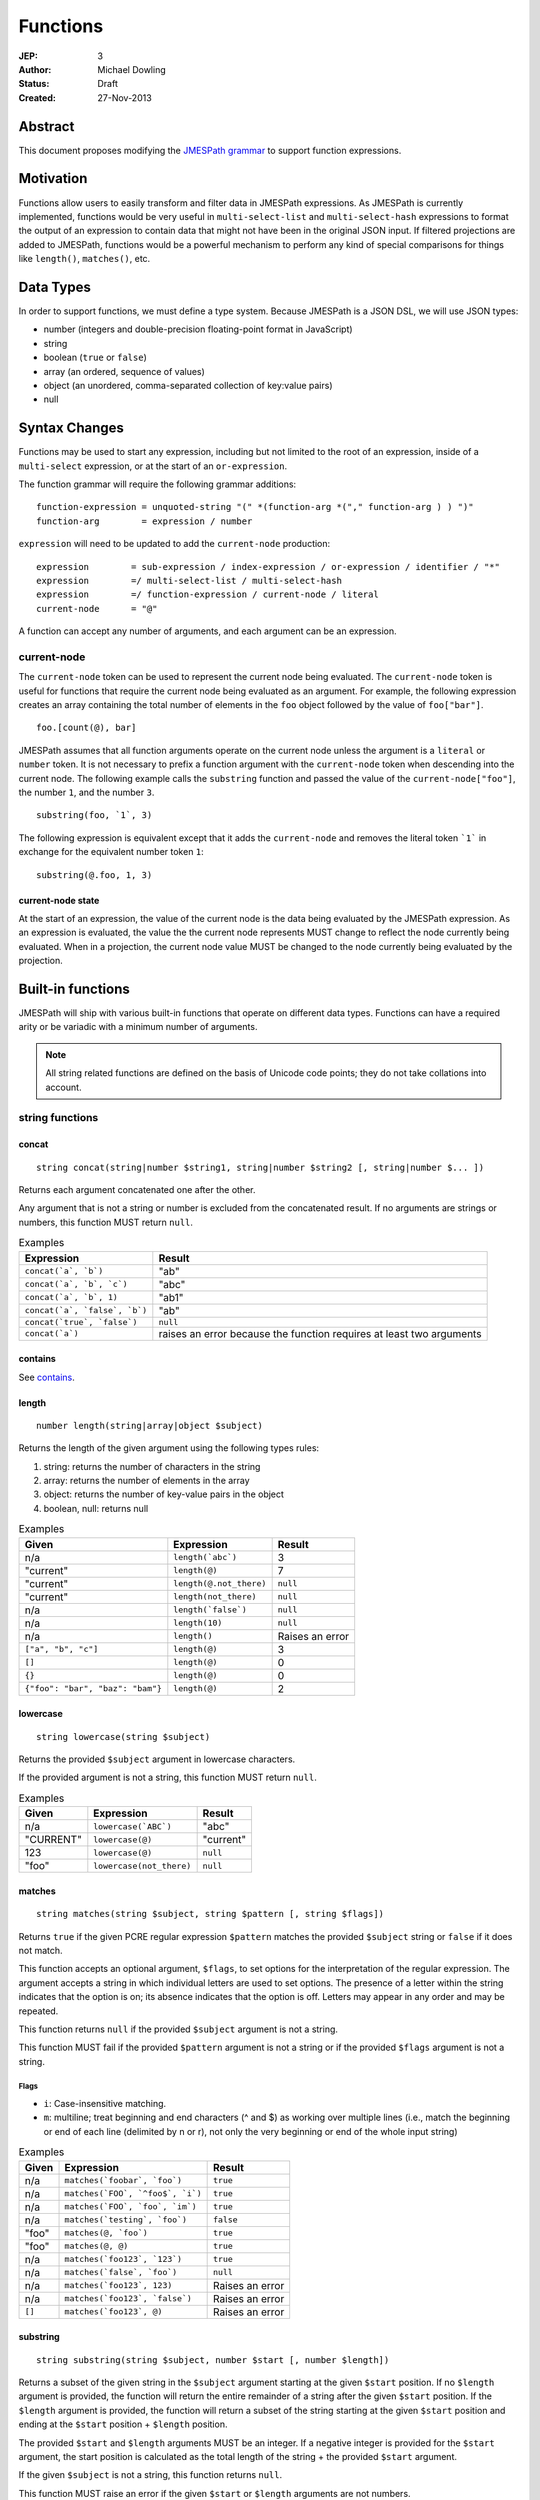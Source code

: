 =========
Functions
=========

:JEP: 3
:Author: Michael Dowling
:Status: Draft
:Created: 27-Nov-2013

Abstract
========

This document proposes modifying the `JMESPath grammar <http://jmespath.readthedocs.org/en/latest/specification.html#grammar>`_
to support function expressions.

Motivation
==========

Functions allow users to easily transform and filter data in JMESPath
expressions. As JMESPath is currently implemented, functions would be very useful
in ``multi-select-list`` and ``multi-select-hash`` expressions to format the
output of an expression to contain data that might not have been in the
original JSON input. If filtered projections are added to JMESPath, functions
would be a powerful mechanism to perform any kind of special comparisons for
things like ``length()``, ``matches()``, etc.

Data Types
==========

In order to support functions, we must define a type system. Because JMESPath
is a JSON DSL, we will use JSON types:

* number (integers and double-precision floating-point format in JavaScript)
* string
* boolean (``true`` or ``false``)
* array (an ordered, sequence of values)
* object (an unordered, comma-separated collection of key:value pairs)
* null

Syntax Changes
==============

Functions may be used to start any expression, including but not limited to the
root of an expression, inside of a ``multi-select`` expression, or at the start
of an ``or-expression``.

The function grammar will require the following grammar additions:

::

    function-expression = unquoted-string "(" *(function-arg *("," function-arg ) ) ")"
    function-arg        = expression / number

``expression`` will need to be updated to add the ``current-node`` production:

::

    expression        = sub-expression / index-expression / or-expression / identifier / "*"
    expression        =/ multi-select-list / multi-select-hash
    expression        =/ function-expression / current-node / literal
    current-node      = "@"

A function can accept any number of arguments, and each argument can be an
expression.

current-node
------------

The ``current-node`` token can be used to represent the current node being
evaluated. The ``current-node`` token is useful for functions that require the
current node being evaluated as an argument. For example, the following
expression creates an array containing the total number of elements in the
``foo`` object followed by the value of ``foo["bar"]``.

::

    foo.[count(@), bar]

JMESPath assumes that all function arguments operate on the current node unless
the argument is a ``literal`` or ``number`` token. It is not necessary to
prefix a function argument with the ``current-node`` token when descending into
the current node. The following example calls the ``substring`` function and
passed the value of the ``current-node["foo"]``, the number ``1``, and the
number ``3``.

::

    substring(foo, `1`, 3)

The following expression is equivalent except that it adds the ``current-node``
and removes the literal token ```1``` in exchange for the equivalent number
token ``1``:

::

    substring(@.foo, 1, 3)

current-node state
~~~~~~~~~~~~~~~~~~

At the start of an expression, the value of the current node is the data
being evaluated by the JMESPath expression. As an expression is evaluated, the
value the the current node represents MUST change to reflect the node currently
being evaluated. When in a projection, the current node value MUST be changed
to the node currently being evaluated by the projection.

Built-in functions
==================

JMESPath will ship with various built-in functions that operate on different
data types. Functions can have a required arity or be variadic with a minimum
number of arguments.

.. note::

    All string related functions are defined on the basis of Unicode code
    points; they do not take collations into account.

string functions
----------------

concat
~~~~~~

::

    string concat(string|number $string1, string|number $string2 [, string|number $... ])

Returns each argument concatenated one after the other.

Any argument that is not a string or number is excluded from the concatenated
result. If no arguments are strings or numbers, this function MUST return
``null``.

.. list-table:: Examples
   :header-rows: 1

   * - Expression
     - Result
   * - ``concat(`a`, `b`)``
     - "ab"
   * - ``concat(`a`, `b`, `c`)``
     - "abc"
   * - ``concat(`a`, `b`, 1)``
     - "ab1"
   * - ``concat(`a`, `false`, `b`)``
     - "ab"
   * - ``concat(`true`, `false`)``
     - ``null``
   * - ``concat(`a`)``
     - raises an error because the function requires at least two arguments

contains
~~~~~~~~

See contains_.

.. _length:

length
~~~~~~

::

    number length(string|array|object $subject)

Returns the length of the given argument using the following types rules:

1. string: returns the number of characters in the string
2. array: returns the number of elements in the array
3. object: returns the number of key-value pairs in the object
4. boolean, null: returns null

.. list-table:: Examples
   :header-rows: 1

   * - Given
     - Expression
     - Result
   * - n/a
     - ``length(`abc`)``
     - 3
   * - "current"
     - ``length(@)``
     - 7
   * - "current"
     - ``length(@.not_there)``
     - ``null``
   * - "current"
     - ``length(not_there)``
     - ``null``
   * - n/a
     - ``length(`false`)``
     - ``null``
   * - n/a
     - ``length(10)``
     - ``null``
   * - n/a
     - ``length()``
     - Raises an error
   * - ``["a", "b", "c"]``
     - ``length(@)``
     - 3
   * - ``[]``
     - ``length(@)``
     - 0
   * - ``{}``
     - ``length(@)``
     - 0
   * - ``{"foo": "bar", "baz": "bam"}``
     - ``length(@)``
     - 2

lowercase
~~~~~~~~~

::

    string lowercase(string $subject)

Returns the provided ``$subject`` argument in lowercase characters.

If the provided argument is not a string, this function MUST return ``null``.

.. list-table:: Examples
   :header-rows: 1

   * - Given
     - Expression
     - Result
   * - n/a
     - ``lowercase(`ABC`)``
     - "abc"
   * - "CURRENT"
     - ``lowercase(@)``
     - "current"
   * - 123
     - ``lowercase(@)``
     - ``null``
   * - "foo"
     - ``lowercase(not_there)``
     - ``null``

matches
~~~~~~~

::

    string matches(string $subject, string $pattern [, string $flags])

Returns ``true`` if the given PCRE regular expression ``$pattern`` matches the
provided ``$subject`` string or ``false`` if it does not match.

This function accepts an optional argument, ``$flags``, to set options for
the interpretation of the regular expression. The argument accepts a
string in which individual letters are used to set options. The presence of
a letter within the string indicates that the option is on; its absence
indicates that the option is off. Letters may appear in any order and may be
repeated.

This function returns ``null`` if the provided ``$subject`` argument is not a
string.

This function MUST fail if the provided ``$pattern`` argument is not a string
or if the provided ``$flags`` argument is not a string.

Flags
^^^^^

* ``i``: Case-insensitive matching.
* ``m``: multiline; treat beginning and end characters (^ and $) as working
  over multiple lines (i.e., match the beginning or end of each line
  (delimited by \n or \r), not only the very beginning or end of the
  whole input string)

.. list-table:: Examples
   :header-rows: 1

   * - Given
     - Expression
     - Result
   * - n/a
     - ``matches(`foobar`, `foo`)``
     - ``true``
   * - n/a
     - ``matches(`FOO`, `^foo$`, `i`)``
     - ``true``
   * - n/a
     - ``matches(`FOO`, `foo`, `im`)``
     - ``true``
   * - n/a
     - ``matches(`testing`, `foo`)``
     - ``false``
   * - "foo"
     - ``matches(@, `foo`)``
     - ``true``
   * - "foo"
     - ``matches(@, @)``
     - ``true``
   * - n/a
     - ``matches(`foo123`, `123`)``
     - ``true``
   * - n/a
     - ``matches(`false`, `foo`)``
     - ``null``
   * - n/a
     - ``matches(`foo123`, 123)``
     - Raises an error
   * - n/a
     - ``matches(`foo123`, `false`)``
     - Raises an error
   * - ``[]``
     - ``matches(`foo123`, @)``
     - Raises an error

substring
~~~~~~~~~

::

    string substring(string $subject, number $start [, number $length])

Returns a subset of the given string in the ``$subject`` argument starting at
the given ``$start`` position. If no ``$length`` argument is provided, the
function will return the entire remainder of a string after the given
``$start`` position. If the ``$length`` argument is provided, the function will
return a subset of the string starting at the given ``$start`` position and
ending at the ``$start`` position + ``$length`` position.

The provided ``$start`` and ``$length`` arguments MUST be an integer. If a
negative integer is provided for the ``$start`` argument, the start position is
calculated as the total length of the string + the provided ``$start``
argument.

If the given ``$subject`` is not a string, this function returns ``null``.

This function MUST raise an error if the given ``$start`` or ``$length``
arguments are not numbers.

.. list-table:: Examples
   :header-rows: 1

   * - Expression
     - Result
   * - ``substring(`testing`, 0, 4)``
     - "test"
   * - ``substring(`testing`, -2)``
     - "ng"
   * - ``substring(`testing`, 0, -3)``
     - "test"
   * - ``substring(`testing`, -3)``
     - "ing"
   * - ``substring(`testing`, -3, 2)``
     - "in"
   * - ``substring(`false`, `abc`, 2)``
     - ``null``
   * - ``substring(`testing`, `abc`, 2)``
     - Raises an error
   * - ``substring(`testing`, 0, `abc`)``
     - Raises an error

uppercase
~~~~~~~~~

::

    string uppercase(string $subject)

Returns the provided ``$subject`` argument in uppercase characters.

If the provided argument is not a string, this function MUST return ``null``.

.. list-table:: Examples
   :header-rows: 1

   * - Expression
     - Result
   * - ``uppercase(`Foo`)``
     - "FOO"
   * - ``uppercase(`123``)``
     - "123"
   * - ``uppercase(123)``
     - ``null``
   * - ``uppercase(`null`)``
     - ``null``

number functions
----------------

abs
~~~

::

    number abs(number $number)

Returns the absolute value of the provided argument.

If the provided argument is not a number, then this function MUST return ``null``.

.. list-table:: Examples
   :header-rows: 1

   * - Expression
     - Result
   * - ``abs(1)``
     - 1
   * - ``abs(-1)``
     - 1
   * - ``abs(`abc`)``
     - ``null``

ceil
~~~~

::

    number ceil(number $number)

Returns the next highest integer value by rounding up if necessary.

This function MUST return ``null`` if the provided argument is not a number.

.. list-table:: Examples
   :header-rows: 1

   * - Expression
     - Result
   * - ``ceil(`1.001`)``
     - 2
   * - ``ceil(`1.9`)``
     - 2
   * - ``ceil(`1`)``
     - 1
   * - ``ceil(`abc`)``
     - ``null``

floor
~~~~~

::

    number floor(number $number)

Returns the next lowest integer value by rounding down if necessary.

This function MUST return ``null`` if the provided argument is not a number.

.. list-table:: Examples
   :header-rows: 1

   * - Expression
     - Result
   * - ``floor(`1.001`)``
     - 1
   * - ``floor(`1.9`)``
     - 1
   * - ``floor(`1`)``
     - 1
   * - ``floor(`abc`)``
     - ``null``

array functions
---------------

avg
~~~

::

    number avg(array $arr)

Returns the average of the elements in the provided array.

Elements in the array that are not numbers are excluded from the averaged
result. If no elements are numbers, then this function MUST return ``null``.

If the provided argument, ``$arr``, is not an array, this function MUST return
``null``.

.. list-table:: Examples
   :header-rows: 1

   * - Given
     - Expression
     - Result
   * - ``[10, 15, 20]``
     - ``avg(@)``
     - 15
   * - ``[10, false, 20]``
     - ``avg(@)``
     - 15
   * - ``[false]``
     - ``avg(@)``
     - ``null``
   * - ``false``
     - ``avg(@)``
     - ``null``

.. _contains:

contains
~~~~~~~~

::

    boolean contains(array|string $subject, string|number $search)

Returns true if the given ``$subject`` contains the provided ``$search``
string. The ``$search`` argument can be either a string or number.

If ``$subject`` is an array, this function returns true if one of the elements
in the array is equal to the provided ``$search`` value.

If the provided ``$subject`` is a string, this function returns true if
the string contains the provided ``$search`` argument.

This function returns ``null`` if the given ``$subject`` argument is not an
array or string.

This function MUST raise an error if the provided ``$search`` argument is not
a string or number.

.. list-table:: Examples
   :header-rows: 1

   * - Given
     - Expression
     - Result
   * - n/a
     - ``contains(`foobar`, `foo`)``
     - ``true``
   * - n/a
     - ``contains(`foobar`, `not`)``
     - ``false``
   * - n/a
     - ``contains(`foobar`, `bar`)``
     - ``true``
   * - n/a
     - ``contains(`false`, `bar`)``
     - ``null``
   * - n/a
     - ``contains(123, `bar`)``
     - ``null``
   * - n/a
     - ``contains(`foobar`, 123)``
     - ``false``
   * - ``["a", "b"]``
     - ``contains(@, `a`)``
     - ``true``
   * - ``["a"]``
     - ``contains(@, `a`)``
     - ``true``
   * - ``["a"]``
     - ``contains(@, `b`)``
     - ``false``
   * - ``{"a": "123"}``
     - ``contains(@, `123`)``
     - ``null``
   * - ``{"a": "123"}``
     - ``contains(`foo`, @)``
     - Raises an error

has
~~~

::

    boolean has(array|object $subject, $key)

Checks if the given array or object has the given key. If an object
``$subject`` is provided, this function returns true if the object has the
given key of ``$key``. If an array ``$subject`` is provided, this functions
returns true if the array has the given numeric index of ``$key``.

This function MUST return ``null`` if the provided ``$subject`` is not an
array or object. This function MUST raise an error if the provided ``$key``
argument is not a string or number.

.. list-table:: Examples
   :header-rows: 1

   * - Given
     - Expression
     - Result
   * - ``["a", "b"]``
     - ``has(@, 0)``
     - ``true``
   * - ``["a", "b"]``
     - ``has(@, 1)``
     - ``true``
   * - ``["a", "b"]``
     - ``has(@, 2)``
     - ``false``
   * - ``{"foo": 1}``
     - ``has(@, `foo`)``
     - ``true``
   * - ``{"foo": 1}``
     - ``has(@, `bar`)``
     - ``false``
   * - ``"abc"``
     - ``has(@, `bar`)``
     - ``null``
   * - ``{"foo": 1}``
     - ``has(@, false)``
     - Raises an error

join
~~~~

::

    string join(string $glue, array $stringsarray)

Returns all of the elements from the provided ``$stringsarray`` array joined
together using the ``$glue`` argument as a separator between each.

Any element that is not a string or number is excluded from the joined result.

This function MUST return ``null`` if ``$stringsarray`` is not an array.

This function MUST raise an error if the provided ``$glue`` argument is not a
string.

.. list-table:: Examples
   :header-rows: 1

   * - Given
     - Expression
     - Result
   * - ``["a", "b"]``
     - ``join(`, `, @)``
     - "a, b"
   * - ``["a", "b"]``
     - ``join(``, @)``
     - "ab"
   * - ``["a", false, "b"]``
     - ``join(`, `, @)``
     - "a, b"
   * - ``[false]``
     - ``join(`, `, @)``
     - ""
   * - n/a
     - ``join(`, `, `foo`)``
     - ``null``
   * - ``["a", "b"]``
     - ``join(`false`, @)``
     - Raises an error

length
~~~~~~

See length_.

max
~~~

::

    number max(array $collection)

Returns the highest found number in the provided array argument. Any element in
the sequence that is not a number MUST be ignored from the calculated result.

If the provided argument is not an array, this function MUST return ``null``.

If no Numeric values are found, this function MUST return ``null``.

.. list-table:: Examples
   :header-rows: 1

   * - Given
     - Expression
     - Result
   * - ``[10, 15]``
     - ``max(@)``
     - 15
   * - ``[10, false, 20]``
     - ``max(@)``
     - 20
   * - ``[false]``
     - ``max(@)``
     - ``null``
   * - ``[]``
     - ``max(@)``
     - ``null``
   * - ``{"foo": 10, "bar": 20}``
     - ``max(@)``
     - ``null``
   * - ``false``
     - ``max(@)``
     - ``null``

min
~~~

::

    number min(array $collection)

Returns the lowest found number in the provided array argument.

Any element in the sequence that is not a number MUST be ignored from the
calculated result. If no Numeric values are found, this function MUST return
``null``.

This function MUST return ``null`` if the provided argument is not an array.

.. list-table:: Examples
   :header-rows: 1

   * - Given
     - Expression
     - Result
   * - ``[10, 15]``
     - ``min(@)``
     - 10
   * - ``[10, false, 20]``
     - ``min(@)``
     - 10
   * - ``[false]``
     - ``min(@)``
     - ``null``
   * - ``[]``
     - ``min(@)``
     - ``null``
   * - ``{"foo": 10, "bar": 20}``
     - ``min(@)``
     - ``null``
   * - ``false``
     - ``min(@)``
     - ``null``

sort
~~~~

::

    array sort(array $list)

This function accepts an array ``$list`` argument and returns the
lexicographically sorted elements of the ``$list`` as an array.

This function MUST return ``null`` if the provided argument is not an array.

array element types are sorted in the following order (the lower the number
means the sooner in the list the element appears):

1. object
2. array
3. null
4. boolean
5. number
6. string

.. list-table:: Examples
   :header-rows: 1

   * - Given
     - Expression
     - Result
   * - ``[b, a, c]``
     - ``sort(@)``
     - ``[a, b, c]``
   * - ``[1, a, c]``
     - ``sort(@)``
     - ``[1, a, c]``
   * - ``[false, [], null]``
     - ``sort(@)``
     - ``[[], null, false]``
   * - ``[[], {}, false]``
     - ``sort(@)``
     - ``[{}, [], false]``
   * - ``{"a": 1, "b": 2}``
     - ``sort(@)``
     - ``null``
   * - ``false``
     - ``sort(@)``
     - ``null``

object functions
----------------

contains
~~~~~~~~

See contains_.

length
~~~~~~

See length_.

keys
~~~~

::

    array keys(object $obj)

Returns an array containing the hash keys of the provided object.

This function MUST return ``null`` if the provided argument is not an object.

.. list-table:: Examples
   :header-rows: 1

   * - Given
     - Expression
     - Result
   * - ``{"foo": "baz", "bar": "bam"}``
     - ``keys(@)``
     - ``["foo", "bar"]``
   * - ``{}``
     - ``keys(@)``
     - ``[]``
   * - ``false``
     - ``keys(@)``
     - ``null``
   * - ``[b, a, c]``
     - ``keys(@)``
     - ``null``

union
~~~~~

::

    object union(object $object1, object $object2 [, object $... ])

Returns an object containing all of the provided arguments merged into a single
object. If a key collision occurs, the first key value is used.

This function requires at least two arguments. If any of the provided
arguments are not objects, those argument are ignored from the resulting merged
object.

If no object arguments are found, this function MUST return ``null``.

.. list-table:: Examples
   :header-rows: 1

   * - Given
     - Expression
     - Result
   * - ``[{"foo": "baz", "bar": "bam"}, {"qux": "more"}]``
     - ``union(@[0], @[1])``
     - ``{"foo": "baz", "bar": "bam", "qux": "more"}``
   * - ``[{"foo": "baz", "bar": "bam"}, {"qux": "more"}]``
     - ``union([0], [1])``
     - ``{"foo": "baz", "bar": "bam", "qux": "more"}``
   * - ``[{"foo": "baz", "bar": "bam"}, {"qux": "more", "foo": "ignore"}]``
     - ``union(@[0], @[1])``
     - ``{"foo": "baz", "bar": "bam", "qux": "more"}``
   * - ``[{}, {}]``
     - ``union(@[0], @[1])``
     - ``{}``
   * - ``[{"foo": "baz", "bar": "bam"}, [], false, {"qux": "more", "foo": "ignore"}]``
     - ``union(@[0], @[1])``
     - ``{"foo": "baz", "bar": "bam", "qux": "more"}``
   * - n/a
     - ``union(`false`, `false`)``
     - ``null``
   * - {}
     - ``union(@)``
     - Raises an error

values
~~~~~~

::

    array values(object|array $obj)

Returns the values of the provided object.

If the given argument is an array, this function transparently returns the
given argument.

This function MUST return ``null`` if the given argument is not an object or
array.

.. list-table:: Examples
   :header-rows: 1

   * - Given
     - Expression
     - Result
   * - ``{"foo": "baz", "bar": "bam"}``
     - ``values(@)``
     - ``["baz", "bam"]``
   * - ``["a", "b"]``
     - ``values(@)``
     - ``["a", "b"]``
   * - ``[{}, {}]``
     - ``values(@)``
     - ``[{}, {}]``
   * - ``false``
     - ``values(@)``
     - ``null``

Type functions
--------------

type
~~~~

::

    string type(mixed $subject)

Returns the JavaScript type of the given ``$subject`` argument as a string
value.

The return value MUST be one of the following:

* number
* string
* boolean
* array
* object
* null

.. list-table:: Examples
   :header-rows: 1

   * - Given
     - Expression
     - Result
   * - "foo"
     - ``type(@)``
     - "string"
   * - ``true``
     - ``type(@)``
     - "boolean"
   * - ``false``
     - ``type(@)``
     - "boolean"
   * - ``null``
     - ``type(@)``
     - "null"
   * - 123
     - ``type(@)``
     - number
   * - 123.05
     - ``type(@)``
     - number
   * - ``["abc"]``
     - ``type(@)``
     - "array"
   * - ``{"abc": "123"}``
     - ``type(@)``
     - "object"

Test Cases
==========

.. code-block:: json

    [{
      "given":
      {
        "foo": -1,
        "zero": 0,
        "arr": [-1, 3, 4, 5, "a", "100"],
        "strings": ["a", "b", "c"],
        "dec": [1.01, 1.9, -1.5],
        "str": "Str",
        "false": false,
        "empty": [],
        "empty2": {}
      },
      "cases": [
        {
          "expression": "abs(@.foo)",
          "result": 1
        },
        {
          "expression": "abs(foo)",
          "result": 1
        },
        {
          "expression": "abs(@.str)",
          "result": null
        },
        {
          "expression": "abs(str)",
          "result": null
        },
        {
          "expression": "abs(@.arr[1])",
          "result": 3
        },
        {
          "expression": "abs(arr[1])",
          "result": 3
        },
        {
          "expression": "abs(false)",
          "result": null
        },
        {
          "expression": "abs(`false`)",
          "result": null
        },
        {
          "expression": "abs(1, 2, 3)",
          "error": "runtime"
        },
        {
          "expression": "abs()",
          "error": "runtime"
        },
        {
          "expression": "avg(@.arr)",
          "result": 2.75
        },
        {
          "expression": "avg(arr)",
          "result": 2.75
        },
        {
          "expression": "avg(`abc`)",
          "result": null
        },
        {
          "expression": "avg(@.foo)",
          "result": null
        },
        {
          "expression": "avg(foo)",
          "result": null
        },
        {
          "expression": "avg(@)",
          "result": null
        },
        {
          "expression": "avg(@.strings)",
          "result": null
        },
        {
          "expression": "avg(strings)",
          "result": null
        },
        {
          "expression": "ceil(@.dec[0])",
          "result": 2
        },
        {
          "expression": "ceil(dec[0])",
          "result": 2
        },
        {
          "expression": "ceil(@.dec[1])",
          "result": 2
        },
        {
          "expression": "ceil(dec[1])",
          "result": 2
        },
        {
          "expression": "ceil(@.dec[2])",
          "result": -1
        },
        {
          "expression": "ceil(dec[2])",
          "result": -1
        },
        {
          "expression": "ceil(abc)",
          "result": null
        },
        {
          "expression": "ceil(`abc`)",
          "result": null
        },
        {
          "expression": "concat(@.strings[0], strings[1], @.strings[2])",
          "result": "abc"
        },
        {
          "expression": "concat(strings[0], strings[1], @.strings[2], foo)",
          "result": "abc-1"
        },
        {
          "expression": "concat(@.strings[0], @.strings[1], strings[2], @)",
          "result": "abc"
        },
        {
          "expression": "concat(`null`, `false`)",
          "result": null
        },
        {
          "expression": "concat(`foo`)",
          "error": "runtime"
        },
        {
          "expression": "concat()",
          "error": "runtime"
        },
        {
          "expression": "contains(`abc`, `a`)",
          "result": true
        },
        {
          "expression": "contains(`abc`, `d`)",
          "result": false
        },
        {
          "expression": "contains(`false`, `d`)",
          "result": null
        },
        {
          "expression": "contains(@.strings, `a`)",
          "result": true
        },
        {
          "expression": "contains(@.dec, `1.9`)",
          "error": "runtime"
        },
        {
          "expression": "contains(@.dec, `false`)",
          "error": "runtime"
        },
        {
          "expression": "length(@)",
          "result": 9
        },
        {
          "expression": "length(arr)",
          "result": 6
        },
        {
          "expression": "length(@.str)",
          "result": 3
        },
        {
          "expression": "floor(@.dec[0])",
          "result": 1
        },
        {
          "expression": "floor(dec[0])",
          "result": 1
        },
        {
          "expression": "floor(@.foo)",
          "result": -1
        },
        {
          "expression": "floor(@.str)",
          "result": null
        },
        {
          "expression": "get(@.empty)",
          "result": null
        },
        {
          "expression": "get(@.empty, @.\"false\")",
          "result": null
        },
        {
          "expression": "get(@.empty, @.\"false\", @.foo)",
          "result": -1
        },
        {
          "expression": "get(@.zero, `10`)",
          "result": 0
        },
        {
          "expression": "get(`null`, `false`, @.empty, `true`)",
          "result": true
        },
        {
          "expression": "join(`, `, str)",
          "result": null
        },
        {
          "expression": "join(`, `, strings)",
          "result": "a, b, c"
        },
        {
          "expression": "join(`|`, strings)",
          "result": "a|b|c"
        },
        {
          "expression": "join(`|`, @.dec)",
          "result": "1.01|1.9|-1.5"
        },
        {
          "expression": "join(`\"|\"`, @.empty)",
          "result": ""
        },
        {
          "expression": "keys(@)",
          "result": ["foo", "zero", "arr", "strings", "dec", "str", "false", "empty", "empty2"]
        },
        {
          "expression": "keys(@.empty2)",
          "result": []
        },
        {
          "expression": "keys(@.strings)",
          "result": null
        },
        {
          "expression": "keys(`abc`)",
          "result": null
        },
        {
          "expression": "keys(`false`)",
          "result": null
        },
        {
          "expression": "length(`abc`)",
          "result": 3
        },
        {
          "expression": "length(`\"\"`)",
          "result": 0
        },
        {
          "expression": "length(@.foo)",
          "result": null
        },
        {
          "expression": "length(@.strings[0])",
          "result": 1
        },
        {
          "expression": "length(`false`)",
          "result": null
        },
        {
          "expression": "lowercase(@.str)",
          "result": "str"
        },
        {
          "expression": "lowercase(`false`)",
          "result": null
        },
        {
          "expression": "matches(@.str, `str`)",
          "result": false
        },
        {
          "expression": "matches(@.str, `str`, `i`)",
          "result": true
        },
        {
          "expression": "matches(@.str, `false`)",
          "error": "runtime"
        },
        {
          "expression": "matches(@.str, `ST`, `im`)",
          "result": true
        },
        {
          "expression": "matches(`false`, `str`)",
          "result": null
        },
        {
          "expression": "matches(`str`, `str`, `i`, 123)",
          "error": "runtime"
        },
        {
          "expression": "max(@.arr)",
          "result": 5
        },
        {
          "expression": "max(arr)",
          "result": 5
        },
        {
          "expression": "max(@.dec)",
          "result": 1.9
        },
        {
          "expression": "max(abc)",
          "result": null
        },
        {
          "expression": "max(@.empty)",
          "result": null
        },
        {
          "expression": "min(@.arr)",
          "result": -1
        },
        {
          "expression": "min(@.dec)",
          "result": -1.5
        },
        {
          "expression": "min(abc)",
          "result": null
        },
        {
          "expression": "min(@.empty)",
          "result": null
        },
        {
          "expression": "sort(@.arr)",
          "result": [-1, 3, 4, 5, "a", "100"]
        },
        {
          "expression": "sort(@.strings)",
          "result":  ["a", "b", "c"]
        },
        {
          "expression": "sort(abc)",
          "result": null
        },
        {
          "expression": "sort(@.empty)",
          "result": []
        },
        {
          "expression": "sort(@)",
          "result": null
        },
        {
          "expression": "type(`abc`)",
          "result": "String"
        },
        {
          "expression": "type(123)",
          "result": "Number"
        },
        {
          "expression": "type(`123`)",
          "result": "Number"
        },
        {
          "expression": "type(`1.2`)",
          "result": "Number"
        },
        {
          "expression": "type(`true`)",
          "result": "Boolean"
        },
        {
          "expression": "type(`false`)",
          "result": "Boolean"
        },
        {
          "expression": "type(@.empty)",
          "result": "Array"
        },
        {
          "expression": "type(empty)",
          "result": "Array"
        },
        {
          "expression": "type(@.strings)",
          "result": "Array"
        },
        {
          "expression": "type(@)",
          "result": "Object"
        },
        {
          "expression": "uppercase(@.str)",
          "result": "STR"
        },
        {
          "expression": "uppercase(`false`)",
          "result": null
        }
      ]
    }, {
      "given":
        [
          {"foo": "baz", "bar": "bam"},
          {"foo": "123"},
          {"abc": "def", "fez": "qux"},
          [1, 2, 3],
          "abc",
          true
        ],
      "cases": [
        {
          "expression": "union(@[0], @[1])",
          "result": {"foo": "baz", "bar": "bam"}
        },
        {
          "expression": "union(@[0], @[2])",
          "result": {"foo": "baz", "bar": "bam", "abc": "def", "fez": "qux"}
        },
        {
          "expression": "union(@[3], @[4])",
          "result": null
        },
        {
          "expression": "union(true, false)",
          "result": null
        },
        {
          "expression": "values(@[0])",
          "result": ["baz", "bam"]
        },
        {
          "expression": "values(@[1])",
          "result": ["123"]
        },
        {
          "expression": "values(@[3])",
          "result": [1, 2, 3]
        },
        {
          "expression": "values(@[4])",
          "result": null
        }
      ]
    }]

History
=======

* This JEP originally proposed the literal syntax. The literal portion of this
  JEP was removed and added instead to JEP 7.
